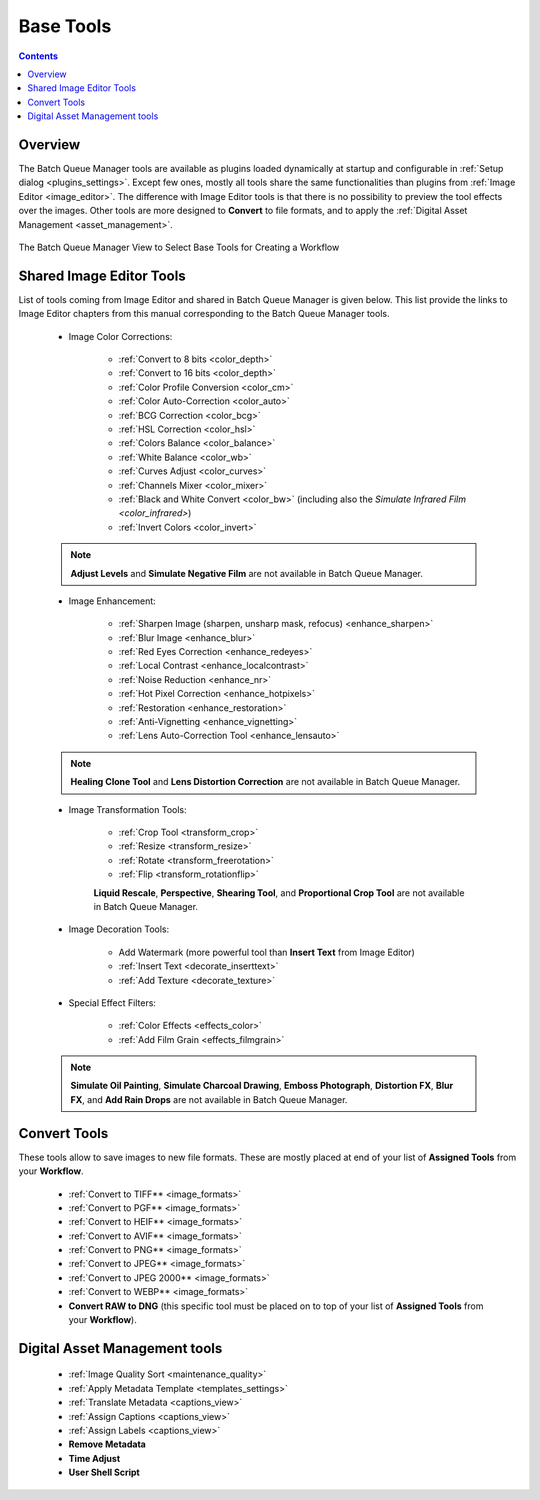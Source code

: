 .. meta::
   :description: digiKam Batch Queue Manager Base Tools
   :keywords: digiKam, documentation, user manual, photo management, open source, free, learn, easy, batch, queue, manager, tools, color, enhance, transform, effects, decorate

.. metadata-placeholder

   :authors: - digiKam Team

   :license: see Credits and License page for details (https://docs.digikam.org/en/credits_license.html)

.. _base_tools:

Base Tools
==========

.. contents::

Overview
--------

The Batch Queue Manager tools are available as plugins loaded dynamically at startup and configurable in :ref:`Setup dialog <plugins_settings>`. Except few ones, mostly all tools share the same functionalities than plugins from :ref:`Image Editor <image_editor>`. The difference with Image Editor tools is that there is no possibility to preview the tool effects over the images. Other tools are more designed to **Convert** to file formats, and to apply the :ref:`Digital Asset Management <asset_management>`.

.. figure:: images/base_tools_view.webp
    :alt:
    :align: center

    The Batch Queue Manager View to Select Base Tools for Creating a Workflow

.. _bqm_editortools:

Shared Image Editor Tools
-------------------------

List of tools coming from Image Editor and shared in Batch Queue Manager is given below. This list provide the links to Image Editor chapters from this manual corresponding to the Batch Queue Manager tools.

.. _bqm_colortools:

    - Image Color Corrections:

        - :ref:`Convert to 8 bits <color_depth>`

        - :ref:`Convert to 16 bits <color_depth>`

        - :ref:`Color Profile Conversion <color_cm>`

        - :ref:`Color Auto-Correction <color_auto>`

        - :ref:`BCG Correction <color_bcg>`

        - :ref:`HSL Correction <color_hsl>`

        - :ref:`Colors Balance <color_balance>`

        - :ref:`White Balance <color_wb>`

        - :ref:`Curves Adjust <color_curves>`

        - :ref:`Channels Mixer <color_mixer>`

        - :ref:`Black and White Convert <color_bw>` (including also the `Simulate Infrared Film <color_infrared>`)

        - :ref:`Invert Colors <color_invert>`

    .. note::

        **Adjust Levels** and **Simulate Negative Film** are not available in Batch Queue Manager.

.. _bqm_enhancetools:

    - Image Enhancement:

        - :ref:`Sharpen Image (sharpen, unsharp mask, refocus) <enhance_sharpen>`

        - :ref:`Blur Image <enhance_blur>`

        - :ref:`Red Eyes Correction <enhance_redeyes>`

        - :ref:`Local Contrast <enhance_localcontrast>`

        - :ref:`Noise Reduction <enhance_nr>`

        - :ref:`Hot Pixel Correction <enhance_hotpixels>`

        - :ref:`Restoration <enhance_restoration>`

        - :ref:`Anti-Vignetting <enhance_vignetting>`

        - :ref:`Lens Auto-Correction Tool <enhance_lensauto>`

    .. note::

        **Healing Clone Tool** and **Lens Distortion Correction** are not available in Batch Queue Manager.

.. _bqm_transformtools:

    - Image Transformation Tools:

        - :ref:`Crop Tool <transform_crop>`

        - :ref:`Resize <transform_resize>`

        - :ref:`Rotate <transform_freerotation>`

        - :ref:`Flip <transform_rotationflip>`

        **Liquid Rescale**, **Perspective**, **Shearing Tool**, and **Proportional Crop Tool** are not available in Batch Queue Manager.

.. _bqm_decoratetools:

    - Image Decoration Tools:

        - Add Watermark (more powerful tool than **Insert Text** from Image Editor)

        - :ref:`Insert Text <decorate_inserttext>`

        - :ref:`Add Texture <decorate_texture>`

.. _bqm_effecttools:

    - Special Effect Filters:

        - :ref:`Color Effects <effects_color>`

        - :ref:`Add Film Grain <effects_filmgrain>`

    .. note::

        **Simulate Oil Painting**, **Simulate Charcoal Drawing**, **Emboss Photograph**, **Distortion FX**, **Blur FX**, and **Add Rain Drops** are not available in Batch Queue Manager.

.. _bqm_converttools:

Convert Tools
-------------

These tools allow to save images to new file formats. These are mostly placed at end of your list of **Assigned Tools** from your **Workflow**.

    - :ref:`Convert to TIFF** <image_formats>`

    - :ref:`Convert to PGF** <image_formats>`

    - :ref:`Convert to HEIF** <image_formats>`

    - :ref:`Convert to AVIF** <image_formats>`

    - :ref:`Convert to PNG** <image_formats>`

    - :ref:`Convert to JPEG** <image_formats>`

    - :ref:`Convert to JPEG 2000** <image_formats>`

    - :ref:`Convert to WEBP** <image_formats>`

    - **Convert RAW to DNG** (this specific tool must be placed on to top of your list of **Assigned Tools** from your **Workflow**).

.. _bqm_damtools:

Digital Asset Management tools
------------------------------

    - :ref:`Image Quality Sort <maintenance_quality>`

    - :ref:`Apply Metadata Template <templates_settings>`

    - :ref:`Translate Metadata <captions_view>`

    - :ref:`Assign Captions <captions_view>`

    - :ref:`Assign Labels <captions_view>`

    - **Remove Metadata**

    - **Time Adjust**

    - **User Shell Script**
